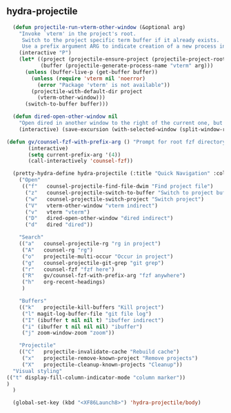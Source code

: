 ** hydra-projectile
#+begin_src emacs-lisp
    (defun projectile-run-vterm-other-window (&optional arg)
      "Invoke `vterm' in the project's root.
       Switch to the project specific term buffer if it already exists.
       Use a prefix argument ARG to indicate creation of a new process instead."
      (interactive "P")
      (let* ((project (projectile-ensure-project (projectile-project-root)))
             (buffer (projectile-generate-process-name "vterm" arg)))
        (unless (buffer-live-p (get-buffer buffer))
          (unless (require 'vterm nil 'noerror)
            (error "Package 'vterm' is not available"))
          (projectile-with-default-dir project
            (vterm-other-window)))
        (switch-to-buffer buffer)))

    (defun dired-open-other-window nil
      "Open dired in another window to the right of the current one, but do not bring focus there."
      (interactive) (save-excursion (with-selected-window (split-window-right)(balance-windows) (dired  default-directory))))

  (defun gv/counsel-fzf-with-prefix-arg () "Prompt for root fzf directory"
         (interactive)
         (setq current-prefix-arg '(4))
         (call-interactively 'counsel-fzf))

    (pretty-hydra-define hydra-projectile (:title "Quick Navigation" :color teal :quit-key "<XF86Launch8>")
      ("Open"
       (("f"   counsel-projectile-find-file-dwim "Find project file")
        ("z"   counsel-projectile-switch-to-buffer "Switch to project buffer")
        ("w"   counsel-projectile-switch-project "Switch project")
        ("V"   vterm-other-window "vterm indirect")
        ("v"   vterm "vterm")
        ("D"   dired-open-other-window "dired indirect")
        ("d"   dired "dired"))

      "Search"
      (("a"   counsel-projectile-rg "rg in project")
       ("A"   counsel-rg "rg")
       ("o"   projectile-multi-occur "Occur in project")
       ("g"   counsel-projectile-git-grep "git grep")
       ("r"   counsel-fzf "fzf here")
       ("R"   gv/counsel-fzf-with-prefix-arg "fzf anywhere")
       ("h"   org-recent-headings)
       )

      "Buffers"
      (("k"   projectile-kill-buffers "Kill project")
       ("l" magit-log-buffer-file "git file log")
       ("I" (ibuffer t nil nil t) "ibuffer indirect")
       ("i" (ibuffer t nil nil nil) "ibuffer")
       ("j" zoom-window-zoom "zoom"))

      "Projectile"
      (("C"   projectile-invalidate-cache "Rebuild cache")
       ("x"   projectile-remove-known-project "Remove projects")
       ("X"   projectile-cleanup-known-projects "Cleanup"))
    "Visual styling"
  (("t" display-fill-column-indicator-mode "column marker"))
  )
    )

    (global-set-key (kbd "<XF86Launch8>") 'hydra-projectile/body)
#+end_src

